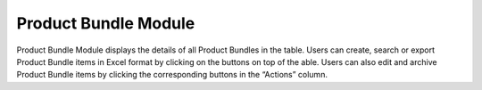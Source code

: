 ************
Product Bundle Module 
************
Product Bundle Module displays the details of all Product Bundles in the table. Users can create, search or export Product Bundle items in Excel format by clicking on the buttons on top of the able. Users can also edit and archive Product Bundle items by clicking the corresponding buttons in the “Actions” column.
